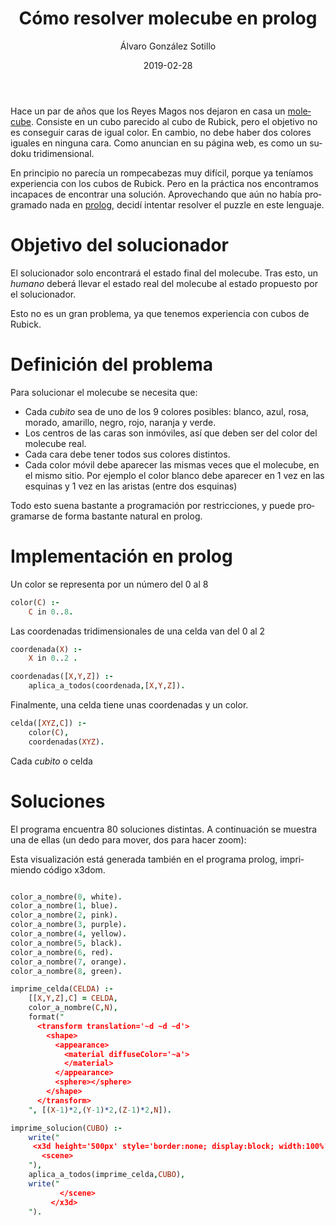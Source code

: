 # -*- coding: utf-8-unix; -*-
#+TITLE:       Cómo resolver molecube en prolog
#+AUTHOR:      Álvaro González Sotillo
#+EMAIL:       alvarogonzalezsotillo@gmail.com
#+DATE:        2019-02-28
#+URI:         /blog/resolver-molecube-en-prolog

#+TAGS: programación, AI
#+DESCRIPTION: Un rompecabezas nuevo es una buena excusa para experimentar un nuevo lenguaje de programación

#+LANGUAGE:    es
#+OPTIONS:     H:7 num:nil toc:nil \n:nil ::t |:t ^:nil -:nil f:t *:t <:t


#+ATTR_HTML: :style float:left;
[[file:molecube-mezclado.jpg]]

Hace un par de años que los Reyes Magos nos dejaron en casa un [[http://www.recenttoys.com/project/molecube/][molecube]]. Consiste en un cubo parecido al cubo de Rubick, pero el objetivo no es conseguir caras de igual color. En cambio, no debe haber dos colores iguales en ninguna cara. Como anuncian en su página web, es como un sudoku tridimensional.

En principio no parecía un rompecabezas muy difícil, porque ya teníamos experiencia con los cubos de Rubick. Pero en la práctica nos encontramos incapaces de encontrar una solución. Aprovechando que aún no había programado nada en [[https://en.wikipedia.org/wiki/Prolog][prolog]], decidí intentar resolver el puzzle en este lenguaje.


* Objetivo del solucionador
El solucionador solo encontrará el estado final del molecube. Tras esto, un /humano/ deberá llevar el estado real del molecube al estado propuesto por el solucionador.

Esto no es un gran problema, ya que tenemos experiencia con cubos de Rubick.

* Definición del problema
Para solucionar el molecube se necesita que:
- Cada /cubito/ sea de uno de los 9 colores posibles: blanco,   azul,     rosa,     morado,   amarillo, negro,    rojo,     naranja y  verde.    
- Los centros de las caras son inmóviles, así que deben ser del color del molecube real.
- Cada cara debe tener todos sus colores distintos.
- Cada color móvil debe aparecer las mismas veces que el molecube, en el mismo sitio. Por ejemplo el color blanco debe aparecer en 1 vez en las esquinas y 1 vez en las aristas (entre dos esquinas)

Todo esto suena bastante a programación por restricciones, y puede programarse de forma bastante natural en prolog.

* Implementación en prolog

Un color se representa por un número del 0 al 8
#+begin_src prolog
color(C) :-
    C in 0..8.
#+end_src

Las coordenadas tridimensionales de una celda van del 0 al 2
#+begin_src prolog
coordenada(X) :-
    X in 0..2 .

coordenadas([X,Y,Z]) :-
    aplica_a_todos(coordenada,[X,Y,Z]).
#+end_src

Finalmente, una celda tiene unas coordenadas y un color.
#+begin_src prolog
celda([XYZ,C]) :-
    color(C),
    coordenadas(XYZ).
#+end_src

Cada /cubito/ o celda


* Soluciones
El programa encuentra 80 soluciones distintas. A continuación se muestra una de ellas (un dedo para mover, dos para hacer zoom):


#+begin_export html
<script type='text/javascript' src='https://www.x3dom.org/download/x3dom.js'> </script> 

<script type='text/javascript'>
  function loadCSS(css){
    var head = document.getElementsByTagName("head")[0];
    var link = document.createElement("link");
    link.href=css;
    link.rel="stylesheet";
    link.type="text/css";

    head.appendChild(link);
    console.log(head);
  }

  loadCSS("https://www.x3dom.org/download/x3dom.css");
</script>
#+end_export


#+begin_export html

	 <x3d height='300px' style='border:none; display:block; width:100%'> 
	   <scene>
 

            <transform translation='-2 -2 -2'>    
            <shape>
             <appearance>
               <material diffuseColor='white'>
               </material>
             </appearance>
             <sphere></sphere>
            </shape>
            </transform>


            <transform translation='-2 -2 0'>    
            <shape>
             <appearance>
               <material diffuseColor='red'>
               </material>
             </appearance>
             <sphere></sphere>
            </shape>
            </transform>


            <transform translation='-2 -2 2'>    
            <shape>
             <appearance>
               <material diffuseColor='orange'>
               </material>
             </appearance>
             <sphere></sphere>
            </shape>
            </transform>


            <transform translation='-2 0 -2'>    
            <shape>
             <appearance>
               <material diffuseColor='black'>
               </material>
             </appearance>
             <sphere></sphere>
            </shape>
            </transform>


            <transform translation='-2 0 0'>    
            <shape>
             <appearance>
               <material diffuseColor='yellow'>
               </material>
             </appearance>
             <sphere></sphere>
            </shape>
            </transform>


            <transform translation='-2 0 2'>    
            <shape>
             <appearance>
               <material diffuseColor='pink'>
               </material>
             </appearance>
             <sphere></sphere>
            </shape>
            </transform>


            <transform translation='-2 2 -2'>    
            <shape>
             <appearance>
               <material diffuseColor='blue'>
               </material>
             </appearance>
             <sphere></sphere>
            </shape>
            </transform>


            <transform translation='-2 2 0'>    
            <shape>
             <appearance>
               <material diffuseColor='purple'>
               </material>
             </appearance>
             <sphere></sphere>
            </shape>
            </transform>


            <transform translation='-2 2 2'>    
            <shape>
             <appearance>
               <material diffuseColor='green'>
               </material>
             </appearance>
             <sphere></sphere>
            </shape>
            </transform>


            <transform translation='0 -2 -2'>    
            <shape>
             <appearance>
               <material diffuseColor='pink'>
               </material>
             </appearance>
             <sphere></sphere>
            </shape>
            </transform>


            <transform translation='0 -2 0'>    
            <shape>
             <appearance>
               <material diffuseColor='black'>
               </material>
             </appearance>
             <sphere></sphere>
            </shape>
            </transform>


            <transform translation='0 -2 2'>    
            <shape>
             <appearance>
               <material diffuseColor='yellow'>
               </material>
             </appearance>
             <sphere></sphere>
            </shape>
            </transform>


            <transform translation='0 0 -2'>    
            <shape>
             <appearance>
               <material diffuseColor='purple'>
               </material>
             </appearance>
             <sphere></sphere>
            </shape>
            </transform>


            <transform translation='0 0 2'>    
            <shape>
             <appearance>
               <material diffuseColor='blue'>
               </material>
             </appearance>
             <sphere></sphere>
            </shape>
            </transform>


            <transform translation='0 2 -2'>    
            <shape>
             <appearance>
               <material diffuseColor='orange'>
               </material>
             </appearance>
             <sphere></sphere>
            </shape>
            </transform>


            <transform translation='0 2 0'>    
            <shape>
             <appearance>
               <material diffuseColor='white'>
               </material>
             </appearance>
             <sphere></sphere>
            </shape>
            </transform>


            <transform translation='0 2 2'>    
            <shape>
             <appearance>
               <material diffuseColor='red'>
               </material>
             </appearance>
             <sphere></sphere>
            </shape>
            </transform>


            <transform translation='2 -2 -2'>    
            <shape>
             <appearance>
               <material diffuseColor='green'>
               </material>
             </appearance>
             <sphere></sphere>
            </shape>
            </transform>


            <transform translation='2 -2 0'>    
            <shape>
             <appearance>
               <material diffuseColor='blue'>
               </material>
             </appearance>
             <sphere></sphere>
            </shape>
            </transform>


            <transform translation='2 -2 2'>    
            <shape>
             <appearance>
               <material diffuseColor='purple'>
               </material>
             </appearance>
             <sphere></sphere>
            </shape>
            </transform>


            <transform translation='2 0 -2'>    
            <shape>
             <appearance>
               <material diffuseColor='red'>
               </material>
             </appearance>
             <sphere></sphere>
            </shape>
            </transform>


            <transform translation='2 0 0'>    
            <shape>
             <appearance>
               <material diffuseColor='orange'>
               </material>
             </appearance>
             <sphere></sphere>
            </shape>
            </transform>


            <transform translation='2 0 2'>    
            <shape>
             <appearance>
               <material diffuseColor='white'>
               </material>
             </appearance>
             <sphere></sphere>
            </shape>
            </transform>


            <transform translation='2 2 -2'>    
            <shape>
             <appearance>
               <material diffuseColor='yellow'>
               </material>
             </appearance>
             <sphere></sphere>
            </shape>
            </transform>


            <transform translation='2 2 0'>    
            <shape>
             <appearance>
               <material diffuseColor='pink'>
               </material>
             </appearance>
             <sphere></sphere>
            </shape>
            </transform>


            <transform translation='2 2 2'>    
            <shape>
             <appearance>
               <material diffuseColor='black'>
               </material>
             </appearance>
             <sphere></sphere>
            </shape>
            </transform>

           </scene>
         </x3d> 
    

#+end_export


Esta visualización está generada también en el programa prolog, imprimiendo código x3dom.

#+begin_src prolog

color_a_nombre(0, white).
color_a_nombre(1, blue).
color_a_nombre(2, pink).
color_a_nombre(3, purple).
color_a_nombre(4, yellow).
color_a_nombre(5, black).
color_a_nombre(6, red).
color_a_nombre(7, orange).
color_a_nombre(8, green).

imprime_celda(CELDA) :-
    [[X,Y,Z],C] = CELDA,
    color_a_nombre(C,N),
    format("
      <transform translation='~d ~d ~d'>    
        <shape>
          <appearance>
            <material diffuseColor='~a'>
            </material>
          </appearance>
          <sphere></sphere>
        </shape>
      </transform>
    ", [(X-1)*2,(Y-1)*2,(Z-1)*2,N]).

imprime_solucion(CUBO) :-
    write("
	 <x3d height='500px' style='border:none; display:block; width:100%'> 
	   <scene>
    "),
    aplica_a_todos(imprime_celda,CUBO),
    write("
           </scene>
         </x3d> 
    ").
#+end_src
